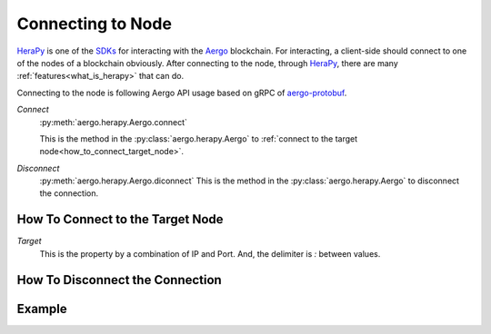 
.. _Aergo: http://github.com/aergoio/aergo
.. _HeraPy: http://github.com/aergoio/herapy
.. _SDKs: https://docs.aergo.io/en/latest/sdks/index.html

Connecting to Node
==================

HeraPy_ is one of the SDKs_ for interacting with the Aergo_ blockchain. For interacting, a client-side should connect to one of the nodes of a blockchain obviously. After connecting to the node, through HeraPy_, there are many :ref:`features<what_is_herapy>` that can do.

Connecting to the node is following Aergo API usage based on gRPC of `aergo-protobuf <https://github.com/aergoio/aergo-protobuf>`_.


*Connect*
  :py:meth:`aergo.herapy.Aergo.connect`

  This is the method in the :py:class:`aergo.herapy.Aergo` to :ref:`connect to the target node<how_to_connect_target_node>`.

*Disconnect*
  :py:meth:`aergo.herapy.Aergo.diconnect`
  This is the method in the :py:class:`aergo.herapy.Aergo` to disconnect the connection.


.. _how_to_connect_target_node:

How To Connect to the Target Node
+++++++++++++++++++++++++++++++++

*Target*
  This is the property by a combination of IP and Port. And, the delimiter is *:* between values.

.. code-block:: python
   :linenos:

    aergo.connect('localhost:7845')


.. _how_to_disconnect_target_node:

How To Disconnect the Connection
++++++++++++++++++++++++++++++++

.. code-block:: python
   :linenos:

    aergo.disconnect()


Example
+++++++

.. code-block:: python
   :linenos:

    import aergo.herapy as herapy

    aergo = herapy.Aergo()
    aergo.connect('localhost:7845')

    print(aergo.get_chain_info())

    aergo.disconnect()

